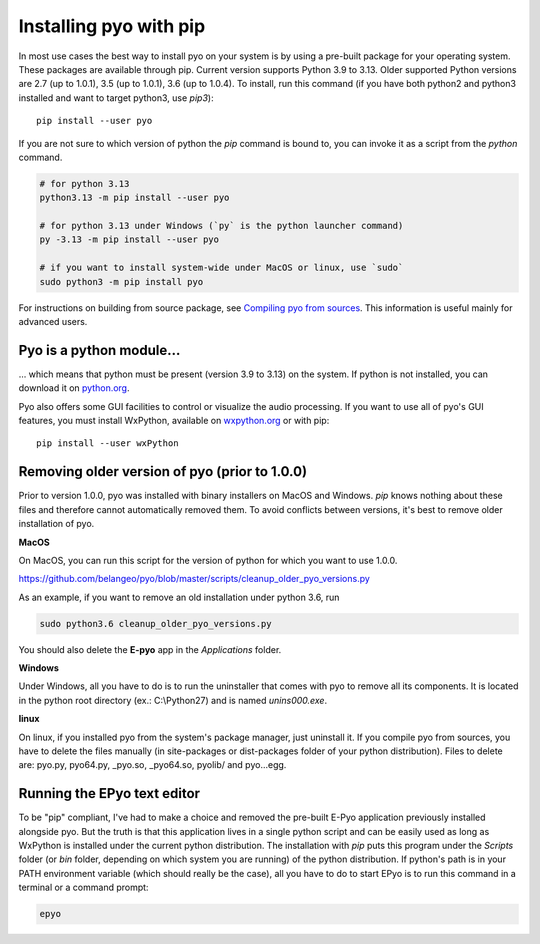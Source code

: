 Installing pyo with pip
=======================

In most use cases the best way to install pyo on your system is by using a pre-built
package for your operating system. These packages are available through pip.
Current version supports Python 3.9 to 3.13.
Older supported Python versions are 2.7 (up to 1.0.1), 3.5 (up to 1.0.1), 3.6 (up to 1.0.4).
To install, run this command (if you have both python2 and python3 installed and want 
to target python3, use `pip3`)::

    pip install --user pyo

If you are not sure to which version of python the `pip` command is bound to, you can
invoke it as a script from the `python` command.

.. code-block:: bash

    # for python 3.13
    python3.13 -m pip install --user pyo

    # for python 3.13 under Windows (`py` is the python launcher command)
    py -3.13 -m pip install --user pyo

    # if you want to install system-wide under MacOS or linux, use `sudo`
    sudo python3 -m pip install pyo

For instructions on building from source package, see `Compiling pyo from sources <compiling.html>`_.
This information is useful mainly for advanced users.

Pyo is a python module...
-------------------------

... which means that python must be present (version 3.9 to 3.13) 
on the system. If python is not installed, you can download it on 
`python.org <https://www.python.org/downloads/>`_.

Pyo also offers some GUI facilities to control or visualize the audio processing.
If you want to use all of pyo's GUI features, you must install WxPython, available on 
`wxpython.org <http://wxpython.org/download.php>`_ or with pip::

    pip install --user wxPython

Removing older version of pyo (prior to 1.0.0)
----------------------------------------------

Prior to version 1.0.0, pyo was installed with binary installers on MacOS and Windows. `pip` knows
nothing about these files and therefore cannot automatically removed them. To avoid conflicts between
versions, it's best to remove older installation of pyo.

**MacOS**

On MacOS, you can run this script for the version of python for which you want to use 1.0.0.

`https://github.com/belangeo/pyo/blob/master/scripts/cleanup_older_pyo_versions.py 
<https://github.com/belangeo/pyo/blob/master/scripts/cleanup_older_pyo_versions.py>`_

As an example, if you want to remove an old installation under python 3.6, run

.. code-block:: bash

    sudo python3.6 cleanup_older_pyo_versions.py

You should also delete the **E-pyo** app in the `Applications` folder.

**Windows**

Under Windows, all you have to do is to run the uninstaller that comes with pyo to 
remove all its components. It is located in the python root directory (ex.: C:\\Python27) 
and is named `unins000.exe`.

**linux**

On linux, if you installed pyo from the system's package manager, just uninstall it.
If you compile pyo from sources, you have to delete the files manually (in site-packages 
or dist-packages folder of your python distribution). Files to delete are:
pyo.py, pyo64.py, _pyo.so, _pyo64.so, pyolib/ and pyo...egg.

Running the EPyo text editor
----------------------------

To be "pip" compliant, I've had to make a choice and removed the pre-built E-Pyo application
previously installed alongside pyo. But the truth is that this application lives in a single
python script and can be easily used as long as WxPython is installed under the current python
distribution. The installation with `pip` puts this program under the `Scripts` folder (or `bin`
folder, depending on which system you are running) of the python distribution. If python's path
is in your PATH environment variable (which should really be the case), all you have to do to start
EPyo is to run this command in a terminal or a command prompt:

.. code-block:: bash

    epyo
